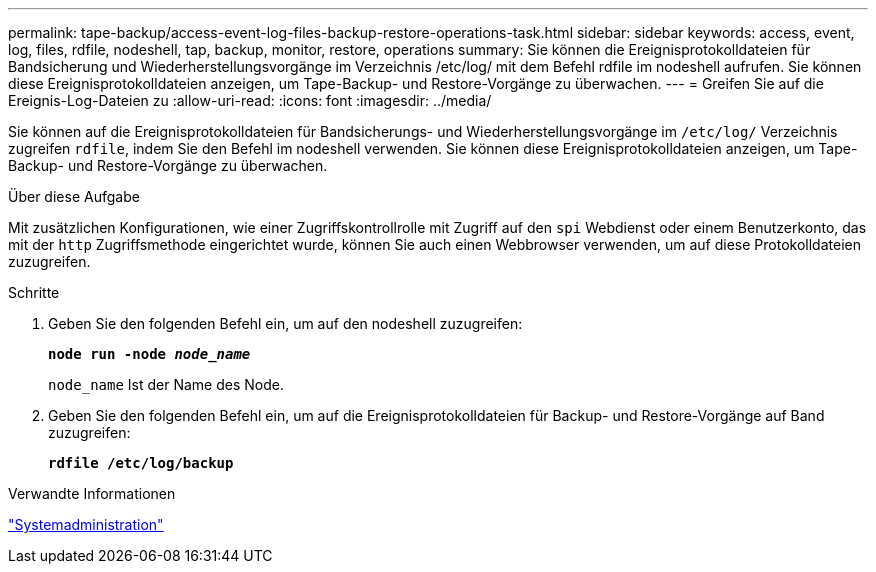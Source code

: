 ---
permalink: tape-backup/access-event-log-files-backup-restore-operations-task.html 
sidebar: sidebar 
keywords: access, event, log, files, rdfile, nodeshell, tap, backup, monitor, restore, operations 
summary: Sie können die Ereignisprotokolldateien für Bandsicherung und Wiederherstellungsvorgänge im Verzeichnis /etc/log/ mit dem Befehl rdfile im nodeshell aufrufen. Sie können diese Ereignisprotokolldateien anzeigen, um Tape-Backup- und Restore-Vorgänge zu überwachen. 
---
= Greifen Sie auf die Ereignis-Log-Dateien zu
:allow-uri-read: 
:icons: font
:imagesdir: ../media/


[role="lead"]
Sie können auf die Ereignisprotokolldateien für Bandsicherungs- und Wiederherstellungsvorgänge im `/etc/log/` Verzeichnis zugreifen `rdfile`, indem Sie den Befehl im nodeshell verwenden. Sie können diese Ereignisprotokolldateien anzeigen, um Tape-Backup- und Restore-Vorgänge zu überwachen.

.Über diese Aufgabe
Mit zusätzlichen Konfigurationen, wie einer Zugriffskontrollrolle mit Zugriff auf den `spi` Webdienst oder einem Benutzerkonto, das mit der `http` Zugriffsmethode eingerichtet wurde, können Sie auch einen Webbrowser verwenden, um auf diese Protokolldateien zuzugreifen.

.Schritte
. Geben Sie den folgenden Befehl ein, um auf den nodeshell zuzugreifen:
+
`*node run -node _node_name_*`

+
`node_name` Ist der Name des Node.

. Geben Sie den folgenden Befehl ein, um auf die Ereignisprotokolldateien für Backup- und Restore-Vorgänge auf Band zuzugreifen:
+
`*rdfile /etc/log/backup*`



.Verwandte Informationen
link:../system-admin/index.html["Systemadministration"]
